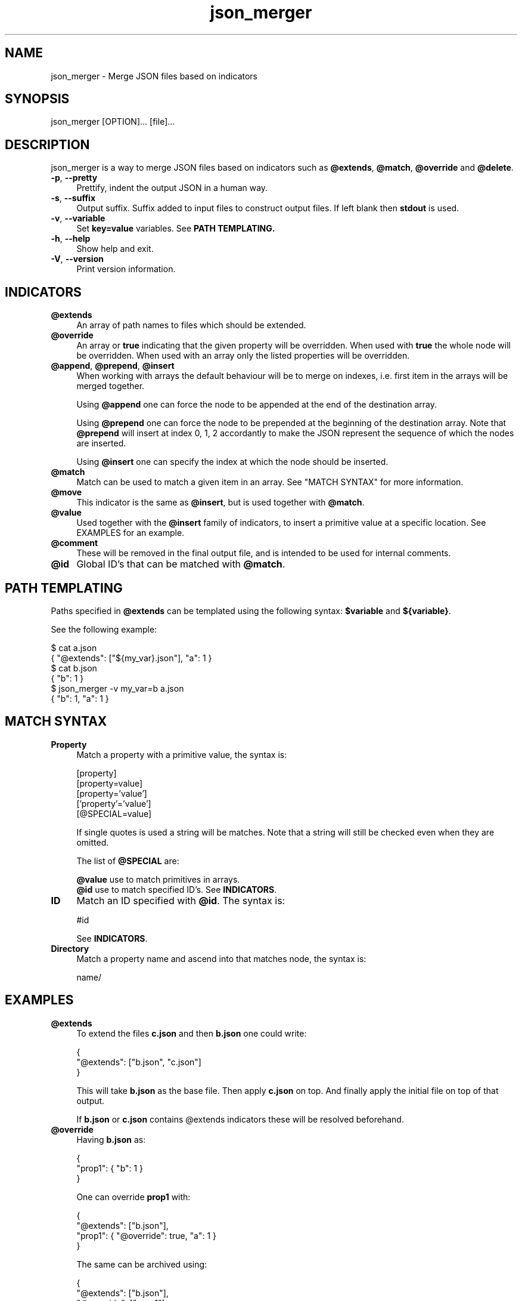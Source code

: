 .TH json_merger 1
.SH "NAME"
json_merger \- Merge JSON files based on indicators

.SH "SYNOPSIS"
json_merger [OPTION]... [file]...

.SH "DESCRIPTION"
json_merger is a way to merge JSON files based on indicators such as
\fB@extends\fR, \fB@match\fR, \fB@override\fR and \fB@delete\fR.

.IP "\fB-p\fR, \fB--pretty\fR" 4
Prettify, indent the output JSON in a human way.

.IP "\fB-s\fR, \fB--suffix\fR" 4
Output suffix. Suffix added to input files to construct output files.  If left
blank then \fBstdout\fR is used.

.IP "\fB-v\fR, \fB--variable\fR" 4
Set \fBkey=value\fR variables. See \fBPATH TEMPLATING\fB.

.IP "\fB-h\fR, \fB--help\fR" 4
Show help and exit.

.IP "\fB-V\fR, \fB--version\fR" 4
Print version information.

.SH "INDICATORS"
.IP "\fB@extends\fR" 4
An array of path names to files which should be extended.

.IP "\fB@override\fR" 4
An array or \fBtrue\fR indicating that the given property will be overridden.
When used with \fBtrue\fR the whole node will be overridden. When used with
an array only the listed properties will be overridden.

.IP "\fB@append\fR, \fB@prepend\fR, \fB@insert\fR" 4
When working with arrays the default behaviour will be to merge on indexes, i.e.
first item in the arrays will be merged together.

Using \fB@append\fR one can force the node to be appended at the end of the
destination array.

Using \fB@prepend\fR one can force the node to be prepended at the beginning
of the destination array.  Note that \fB@prepend\fR will insert at index 0, 1, 2
accordantly to make the JSON represent the sequence of which the nodes are
inserted.

Using \fB@insert\fR one can specify the index at which the node should be
inserted.

.IP "\fB@match\fR" 4
Match can be used to match a given item in an array.  See "MATCH SYNTAX" for
more information.

.IP "\fB@move\fR" 4
This indicator is the same as \fB@insert\fR, but is used together with
\fB@match\fR.

.IP "\fB@value\fR" 4
Used together with the \fB@insert\fR family of indicators, to insert a primitive
value at a specific location.  See EXAMPLES for an example.

.IP "\fB@comment\fR" 4
These will be removed in the final output file, and is intended to be used for
internal comments.

.IP "\fB@id\fR" 4
Global ID's that can be matched with \fB@match\fR.

.SH "PATH TEMPLATING"
Paths specified in \fB@extends\fR can be templated using the following syntax:
\fB$variable\fR and \fB${variable}\fR.

See the following example:

\&    $ cat a.json
.br
\&    { "@extends": ["${my_var}.json"], "a": 1 }
.br
\&    $ cat b.json
.br
\&    { "b": 1 }
.br
\&    $ json_merger -v my_var=b a.json
.br
\&    { "b": 1, "a": 1 }

.SH "MATCH SYNTAX"
.IP "\fBProperty\fR" 4
Match a property with a primitive value, the syntax is:

\&    [property]
.br
\&    [property=value]
.br
\&    [property='value']
.br
\&    ['property'='value']
.br
\&    [@SPECIAL=value]

If single quotes is used a string will be matches.  Note that a string will
still be checked even when they are omitted.

The list of \fB@SPECIAL\fR are:

\fB@value\fR use to match primitives in arrays.
.br
\fB@id\fR use to match specified ID's.  See \fBINDICATORS\fR.

.IP "\fBID\fR" 4
Match an ID specified with \fB@id\fR.  The syntax is:

\&    #id

See \fBINDICATORS\fR.

.IP "\fBDirectory\fR" 4
Match a property name and ascend into that matches node, the syntax is:

\&    name/

.SH "EXAMPLES"
.IP "\fB@extends\fR" 4
To extend the files \fBc.json\fR and then \fBb.json\fR one could write:

\&    {
.br
\&      "@extends": ["b.json", "c.json"]
.br
\&    }

This will take \fBb.json\fR as the base file.  Then apply \fBc.json\fR on top.
And finally apply the initial file on top of that output.

If \fBb.json\fR or \fBc.json\fR contains \fR@extends\fR indicators these will be
resolved beforehand.

.IP "\fB@override\fR" 4
Having \fBb.json\fR as:

\&    {
.br
\&      "prop1": { "b": 1 }
.br
\&    }

One can override \fBprop1\fR with:

\&    {
.br
\&      "@extends": ["b.json"],
.br
\&      "prop1": { "@override": true, "a": 1 }
.br
\&    }

The same can be archived using:

\&    {
.br
\&      "@extends": ["b.json"],
.br
\&      "@override": ["prop1"],
.br
\&      "prop1": { "a": 1 }
.br
\&    }

.IP "\fB@insert\fR" 4
Having \fBb.json\fR as:

\&    {
.br
\&      "arr": ["A", "B", "C"]
.br
\&    }

One can insert an object between \fBA\fR and \fBB\fR with:

\&    {
.br
\&      "@extends": ["b.json"],
.br
\&      "arr": [ { "@insert": 1, "a": 1 } ]
.br
\&    }

The same applies for \fB@append\fR and \fB@prepend\fR.

If one wants to insert a primitive value, or an array, one can use
\fB@value\fR.  Taking the example from above:

\&    {
.br
\&      "@extends": ["b.json"],
.br
\&      "arr": [ { "@insert": 1, "@value": "A2" }
.br
\&    }

.IP "\fBMatch Property\fR" 4
Having \fBb.json\fR as:

\&    {
.br
\&      "arr": [
.br
\&        { "a": 1 },
.br
\&        { "a": 2 },
.br
\&        { "a": 3 }
.br
\&    }

One can match the second element \fB{ "a": 2 }\fR with:

\&    {
.br
\&      "@extends": ["b.json"],
.br
\&      "arr": [ { "@match": "[a=2]" } ]
.br
\&    }

.IP "\fBMatch Directory\fR" 4
Having \fBb.json\fR as:

\&    {
.br
\&      "a": {
.br
\&        "b": {
.br
\&          "c": 1
.br
\&        }
.br
\&      }
.br
\&    }

One can match the the path object containing \fBc = 1\fR with:

\&    {
.br
\&      "@extends": ["b.json"],
.br
\&      "@match": "a/b/[c=1]"
.br
\&    }

.IP "\fBMatch @value\fR" 4
Having \fBb.json\fR as:

\&    {
.br
\&      "arr": [ "A", "B", "C" ]
.br
\&    }

One can match and delete the \fBB\fR with:

\&    {
.br
\&      "@extends": ["b.json"],
.br
\&      "arr": [ { "@delete": true, "@match": "[@value=B]" } ]
.br
\&    }

.IP "\fBMatch @id\fR" 4
Having \fBb.json\fR as:
\&    {
.br
\&      "a": { "@id": "a" },
.br
\&      "b": { "@id": "b" }
.br
\&    }

One can match and delete the \fBa\fR with:

\&    {
.br
\&      "@extends": ["b.json"],
.br
\&      "@match": "#a",
.br
\&      "@delete": true
.br
\&    }


.SH "EXIT STATUS"
The following exit values shall be returned:

.IP "\fB0\fR" 4
Successful completion.

.IP "\fB>0\fR" 4
An error occurred.
